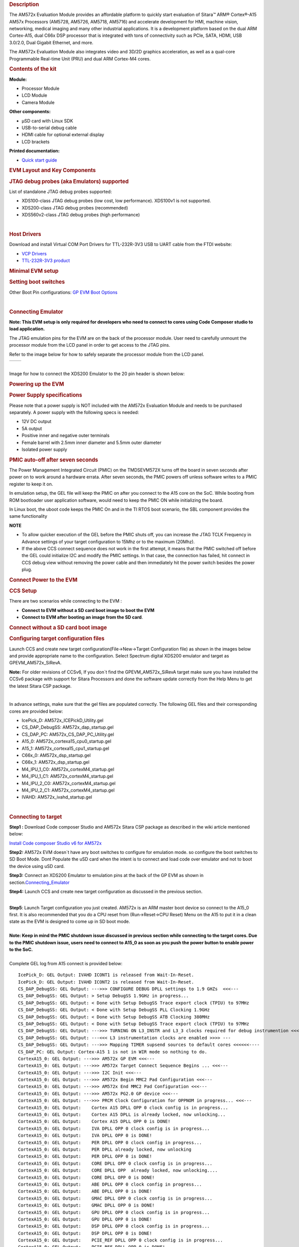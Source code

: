 .. http://processors.wiki.ti.com/index.php/AM572x_GP_EVM_Hardware_Setup
.. rubric:: Description
   :name: description

The AM572x Evaluation Module provides an affordable platform to quickly
start evaluation of Sitara™ ARM® Cortex®-A15 AM57x Processors (AM5728,
AM5726, AM5718, AM5716) and accelerate development for HMI, machine
vision, networking, medical imaging and many other industrial
applications. It is a development platform based on the dual ARM
Cortex-A15, dual C66x DSP processor that is integrated with tons of
connectivity such as PCIe, SATA, HDMI, USB 3.0/2.0, Dual Gigabit
Ethernet, and more.

The AM572x Evaluation Module also integrates video and 3D/2D graphics
acceleration, as well as a qual-core Programmable Real-time Unit (PRU)
and dual ARM Cortex-M4 cores.

.. rubric:: Contents of the kit
   :name: contents-of-the-kit

.. Image:: ../images/EVM_modules.png

**Module:**

- Processor Module
- LCD Module
- Camera Module

**Other components:**

- µSD card with Linux SDK
- USB-to-serial debug cable
- HDMI cable for optional external display
- LCD brackets

**Printed documentation:**

- `Quick start guide <http://www.ti.com/lit/ug/sprw275/sprw275.pdf>`__

.. rubric:: EVM Layout and Key Components
   :name: evm-layout-and-key-components

.. Image:: ../images/AM572X_GP_EVM_Overview.png

.. rubric:: JTAG debug probes (aka Emulators) supported
   :name: jtag-debug-probes-aka-emulators-supported

List of standalone JTAG debug probes supported:

-  XDS100-class JTAG debug probes (low cost, low performance). XDS100v1
   is not supported.
-  XDS200-class JTAG debug probes (recommended)
-  XDS560v2-class JTAG debug probes (high performance)

| 

.. rubric:: Host Drivers
   :name: host-drivers

Download and install Virtual COM Port Drivers for TTL-232R-3V3 USB to
UART cable from the FTDI website:

-  `VCP Drivers <http://www.ftdichip.com/Drivers/VCP.htm>`__
-  `TTL-232R-3V3
   product <http://www.ftdichip.com/Products/Cables/USBTTLSerial.htm>`__

.. rubric:: Minimal EVM setup
   :name: minimal-evm-setup

.. rubric:: Setting boot switches
   :name: setting-boot-switches

.. Image:: ../images/Boot_Switches.png

Other Boot Pin configurations: `GP EVM Boot
Options <http://processors.wiki.ti.com/AM572x_General_Purpose_EVM_HW_User_Guide#Boot_and_emulation_setup>`__

| 

.. rubric:: Connecting Emulator
   :name: connecting-emulator

**Note: This EVM setup is only required for developers who need to
connect to cores using Code Composer studio to load application.**

The JTAG emulation pins for the EVM are on the back of the processor
module. User need to carefully unmount the processor module from the LCD
panel in order to get access to the JTAG pins.

Refer to the image below for how to safely separate the processor module
from the LCD panel.

+-------------------------------------------------+-------------------------------------------------+
| .. Image:: ../images/X15_PModule_disconnect.jpg | .. Image:: ../images/JMI_0065.jpg               |
+-------------------------------------------------+-------------------------------------------------+

| 
| Image for how to connect the XDS200 Emulator to the 20 pin header is
  shown below:

.. Image:: ../images/GPEVM_XDS200.jpg
   :scale: 50%

.. rubric:: Powering up the EVM
   :name: powering-up-the-evm

.. rubric:: Power Supply specifications
   :name: power-supply-specifications

.. Image:: ../images/CUI_Isolated_Power_Supply.png

Please note that a power supply is NOT included with the AM572x
Evaluation Module and needs to be purchased separately. A power supply
with the following specs is needed:

-  12V DC output
-  5A output
-  Positive inner and negative outer terminals
-  Female barrel with 2.5mm inner diameter and 5.5mm outer diameter
-  Isolated power supply

.. rubric:: PMIC auto-off after seven seconds
   :name: pmic-auto-off-after-seven-seconds

The Power Management Integrated Circuit (PMIC) on the TMDSEVM572X turns
off the board in seven seconds after power on to work around a hardware
errata. After seven seconds, the PMIC powers off unless software writes
to a PMIC register to keep it on.

In emulation setup, the GEL file will keep the PMIC on after you connect
to the A15 core on the SoC. While booting from ROM bootloader user
application software, would need to keep the PMIC ON while initializing
the board.

In Linux boot, the uboot code keeps the PMIC On and in the TI RTOS boot
scenario, the SBL component provides the same functionality

**NOTE**

-  To allow quicker execution of the GEL before the PMIC shuts off, you
   can increase the JTAG TCLK Frequency in Advance settings of your
   target configuration to 15Mhz or to the maximum (20Mhz).
-  If the above CCS connect sequence does not work in the first attempt,
   it means that the PMIC switched off before the GEL could initialize
   I2C and modify the PMIC settings. In that case, the connection has
   failed, hit connect in CCS debug view without removing the power
   cable and then immediately hit the power switch besides the power
   plug.


.. rubric:: Connect Power to the EVM
   :name: connect-power-to-the-evm

.. Image:: ../images/Push_Power_EVM.png

.. rubric:: CCS Setup
   :name: ccs-setup

There are two scenarios while connecting to the EVM :

-  **Connect to EVM without a SD card boot image to boot the EVM**
-  **Connect to EVM after booting an image from the SD card**.

.. rubric:: Connect without a SD card boot image
   :name: connect-without-a-sd-card-boot-image

.. rubric:: Configuring target configuration files
   :name: configuring-target-configuration-files

Launch CCS and create new target configuration(File->New->Target
Configuration file) as shown in the images below and provide appropriate
name to the configuration. Select Spectrum digital XDS200 emulator and
target as GPEVM\_AM572x\_SiRevA.

**Note:** For older revisions of CCSv6, If you don\`t find the
GPEVM\_AM572x\_SiRevA target make sure you have installed the CCSv6
package with support for Sitara Processors and done the software update
correctly from the Help Menu to get the latest Sitara CSP package.

.. Image:: ../images/GPEVM_Target_configuration.jpg

| 

In advance settings, make sure that the gel files are populated
correctly. The following GEL files and their corresponding cores are
provided below:

-  IcePick\_D: AM572x\_ICEPickD\_Utility.gel
-  CS\_DAP\_DebugSS: AM572x\_dap\_startup.gel
-  CS\_DAP\_PC: AM572x\_CS\_DAP\_PC\_Utility.gel
-  A15\_0: AM572x\_cortexa15\_cpu0\_startup.gel
-  A15\_1: AM572x\_cortexa15\_cpu1\_startup.gel
-  C66x\_0: AM572x\_dsp\_startup.gel
-  C66x\_1: AM572x\_dsp\_startup.gel
-  M4\_IPU\_1\_C0: AM572x\_cortexM4\_startup.gel
-  M4\_IPU\_1\_C1: AM572x\_cortexM4\_startup.gel
-  M4\_IPU\_2\_C0: AM572x\_cortexM4\_startup.gel
-  M4\_IPU\_2\_C1: AM572x\_cortexM4\_startup.gel
-  IVAHD: AM572x\_ivahd\_startup.gel

| 

.. rubric:: Connecting to target
   :name: connecting-to-target

**Step1 :** Download Code composer Studio and AM572x Sitara CSP package
as described in the wiki article mentioned below:

`Install Code composer Studio v6 for
AM572x <http://processors.wiki.ti.com/index.php/Processor_SDK_RTOS_Getting_Started_Guide#Code_Composer_Studio>`__

**Step2:** AM572x EVM doesn\`t have any boot switches to configure for
emulation mode. so configure the boot switches to SD Boot Mode. Dont
Populate the uSD card when the intent is to connect and load code over
emulator and not to boot the device using uSD card.

**Step3:** Connect an XDS200 Emulator to emulation pins at the back of
the GP EVM as shown in
section.\ `Connecting\_Emulator <http://processors.wiki.ti.com/index.php/AM572x_GP_EVM_Hardware_Setup#Connecting_Emulator>`__

**Step4:** Launch CCS and create new target configuration as discussed
in the previous section.

| 
| **Step5**: Launch Target configuration you just created. AM572x is an
  ARM master boot device so connect to the A15\_0 first. It is also
  recommended that you do a CPU reset from (Run->Reset->CPU Reset) Menu
  on the A15 to put it in a clean state as the EVM is designed to come
  up in SD boot mode.

| 
| **Note: Keep in mind the PMIC shutdown issue discussed in previous
  section while connecting to the target cores. Due to the PMIC shutdown
  issue, users need to connect to A15\_0 as soon as you push the power
  button to enable power to the SoC.**

| 
| Complete GEL log from A15 connect is provided below:

::

    IcePick_D: GEL Output: IVAHD ICONT1 is released from Wait-In-Reset. 
    IcePick_D: GEL Output: IVAHD ICONT2 is released from Wait-In-Reset. 
    CS_DAP_DebugSS: GEL Output: --->>> CONFIGURE DEBUG DPLL settings to 1.9 GHZs  <<<---
    CS_DAP_DebugSS: GEL Output: > Setup DebugSS 1.9GHz in progress...
    CS_DAP_DebugSS: GEL Output: < Done with Setup DebugSS Trace export clock (TPIU) to 97MHz 
    CS_DAP_DebugSS: GEL Output: < Done with Setup DebugSS PLL Clocking 1.9GHz 
    CS_DAP_DebugSS: GEL Output: < Done with Setup DebugSS ATB Clocking 380MHz 
    CS_DAP_DebugSS: GEL Output: < Done with Setup DebugSS Trace export clock (TPIU) to 97MHz 
    CS_DAP_DebugSS: GEL Output: --->>> TURNING ON L3_INSTR and L3_3 clocks required for debug instrumention <<<<<<----
    CS_DAP_DebugSS: GEL Output: ---<<< L3 instrumentation clocks are enabled >>>> ---
    CS_DAP_DebugSS: GEL Output: --->>> Mapping TIMER supsend sources to default cores <<<<<<----
    CS_DAP_PC: GEL Output: Cortex-A15 1 is not in WIR mode so nothing to do.
    CortexA15_0: GEL Output: --->>> AM572x GP EVM <<<---
    CortexA15_0: GEL Output: --->>> AM572x Target Connect Sequence Begins ... <<<---
    CortexA15_0: GEL Output: --->>> I2C Init <<<---
    CortexA15_0: GEL Output: --->>> AM572x Begin MMC2 Pad Configuration <<<---
    CortexA15_0: GEL Output: --->>> AM572x End MMC2 Pad Configuration <<<---
    CortexA15_0: GEL Output: --->>> AM572x PG2.0 GP device <<<---
    CortexA15_0: GEL Output: --->>> PRCM Clock Configuration for OPPNOM in progress... <<<---
    CortexA15_0: GEL Output:    Cortex A15 DPLL OPP 0 clock config is in progress...
    CortexA15_0: GEL Output:    Cortex A15 DPLL is already locked, now unlocking...  
    CortexA15_0: GEL Output:    Cortex A15 DPLL OPP 0 is DONE!
    CortexA15_0: GEL Output:    IVA DPLL OPP 0 clock config is in progress...
    CortexA15_0: GEL Output:    IVA DPLL OPP 0 is DONE!
    CortexA15_0: GEL Output:    PER DPLL OPP 0 clock config in progress...
    CortexA15_0: GEL Output:    PER DPLL already locked, now unlocking  
    CortexA15_0: GEL Output:    PER DPLL OPP 0 is DONE!
    CortexA15_0: GEL Output:    CORE DPLL OPP 0 clock config is in progress...
    CortexA15_0: GEL Output:    CORE DPLL OPP  already locked, now unlocking....  
    CortexA15_0: GEL Output:    CORE DPLL OPP 0 is DONE!
    CortexA15_0: GEL Output:    ABE DPLL OPP 0 clock config in progress...
    CortexA15_0: GEL Output:    ABE DPLL OPP 0 is DONE!
    CortexA15_0: GEL Output:    GMAC DPLL OPP 0 clock config is in progress...
    CortexA15_0: GEL Output:    GMAC DPLL OPP 0 is DONE!
    CortexA15_0: GEL Output:    GPU DPLL OPP 0 clock config is in progress...
    CortexA15_0: GEL Output:    GPU DPLL OPP 0 is DONE!
    CortexA15_0: GEL Output:    DSP DPLL OPP 0 clock config is in progress...
    CortexA15_0: GEL Output:    DSP DPLL OPP 0 is DONE!
    CortexA15_0: GEL Output:    PCIE_REF DPLL OPP 0 clock config is in progress...
    CortexA15_0: GEL Output:    PCIE_REF DPLL OPP 0 is DONE!
    CortexA15_0: GEL Output: --->>> PRCM Clock Configuration for OPP 0 is DONE! <<<---
    CortexA15_0: GEL Output: --->>> PRCM Configuration for all modules in progress... <<<---
    CortexA15_0: GEL Output: --->>> PRCM Configuration for all modules is DONE! <<<---
    CortexA15_0: GEL Output: --->>> DDR3 Initialization is in progress ... <<<---
    CortexA15_0: GEL Output:    DDR DPLL clock config for 532MHz is in progress...
    CortexA15_0: GEL Output:    DDR DPLL clock config for 532MHz is in DONE!
    CortexA15_0: GEL Output:        Launch full leveling
    CortexA15_0: GEL Output:        Updating slave ratios in PHY_STATUSx registers
    CortexA15_0: GEL Output:        as per HW leveling output
    CortexA15_0: GEL Output:        HW leveling is now disabled. Using slave ratios from 
    CortexA15_0: GEL Output:        PHY_STATUSx registers
    CortexA15_0: GEL Output:        Launch full leveling
    CortexA15_0: GEL Output:        Updating slave ratios in PHY_STATUSx registers
    CortexA15_0: GEL Output:        as per HW leveling output
    CortexA15_0: GEL Output:        HW leveling is now disabled. Using slave ratios from 
    CortexA15_0: GEL Output:        PHY_STATUSx registers
    CortexA15_0: GEL Output:        Two EMIFs in interleaved mode - (2GB total)
    CortexA15_0: GEL Output: --->>> DDR3 Initialization is DONE! <<<---
    CortexA15_0: GEL Output: --->>> AM572x Target Connect Sequence DONE !!!!!  <<<---
    CortexA15_0: GEL Output: --->>> IPU1SS Initialization is in progress ... <<<---
    CortexA15_0: GEL Output: --->>> IPU1SS Initialization is DONE! <<<---
    CortexA15_0: GEL Output: --->>> IPU2SS Initialization is in progress ... <<<---
    CortexA15_0: GEL Output: --->>> IPU2SS Initialization is DONE! <<<---
    CortexA15_0: GEL Output: --->>> DSP1SS Initialization is in progress ... <<<---
    CortexA15_0: GEL Output: DEBUG: Clock is active ... 
    CortexA15_0: GEL Output: DEBUG: Checking for data integrity in DSPSS L2RAM ... 
    CortexA15_0: GEL Output: DEBUG: Data integrity check in GEM L2RAM is sucessful! 
    CortexA15_0: GEL Output: --->>> DSP1SS Initialization is DONE! <<<---
    CortexA15_0: GEL Output: >> START ==> Enable L3 Clk
    CortexA15_0: GEL Output: >> Change Suspend source for GPTimer5 to DSP1
    CortexA15_0: GEL Output: --->>> DSP2SS Initialization is in progress ... <<<---
    CortexA15_0: GEL Output: DEBUG: Clock is active ... 
    CortexA15_0: GEL Output: DEBUG: Checking for data integrity in DSPSS L2RAM ... 
    CortexA15_0: GEL Output: DEBUG: Data integrity check in GEM L2RAM is sucessful! 
    CortexA15_0: GEL Output: --->>> DSP2SS Initialization is DONE! <<<---
    CortexA15_0: GEL Output: --->>> IVAHD Initialization is in progress ... <<<---
    CortexA15_0: GEL Output: DEBUG: Clock is active ... 
    CortexA15_0: GEL Output: --->>> IVAHD Initialization is DONE! ... <<<---
    CortexA15_0: GEL Output: --->>> PRUSS 1 and 2 Initialization is in progress ... <<<---
    CortexA15_0: GEL Output: --->>> PRUSS 1 and 2 Initialization is in complete ... <<<---

| 

.. rubric:: Multi-core Initialization
   :name: multi-core-initialization

After connecting to the boot master core -- typically the ARM core --
you may need to connect to a slave core in order to run code. Depending
on your SOC, the slave core can be

-  DSP C66x
-  ARM M4
-  PRUSS
-  IVAHD

Typically the slave cores will wait in reset state until the master core
wakes up the slave core to run code. To connect to the slave core on
AM57x, go to **Scripts** menu in CCS Debug View and under **AM572x
MULTICORE Initialization** enable the corresponding sub system clock.
For example, enable ``DSP11SSClkEnable_API`` for the first DSP core.
After running the clock enable option, you can connect to the core.

.. Image:: ../images/Multicore-Enable.jpg

If you wish to run TI RTOS code on DSP, please also run the `Timer
Suspend Control
Options <http://processors.wiki.ti.com/index.php/AM572x_GP_EVM_Hardware_Setup#Timer_Suspend_Control_Options_for_DSP>`__.

| 

.. rubric:: Connect after booting from SD card
   :name: connect-after-booting-from-sd-card

When you boot an image from the SD card, the secondary boot loader will
configure the device clocks, DDR and wake up the slave cores on the
AM572x processor on GP EVM hence you don\`t need the GEL initialization
scripts to redo the clock and DDR settings.

**Note:** If you are running the Image processing demo or have created
an SD card with the SBL (mlo) for booting the board then please follow
the following procedure

.. rubric:: Configuring target configuration files
   :name: configuring-target-configuration-files-1

Launch CCS and create new target configuration(File->New->Target
Configuration file) as shown in the images below and provide appropriate
name to the configuration. Select Spectrum digital XDS200 emulator and
target as AM5728\_RevA. This target setting will not populate the GEL
files when you connect to the target

**Note:** If you don\`t find the AM572x\_RevA target make sure you have
installed the CCSv6.1.1 package and done the software update correctly.

| 
.. Image:: ../images/COnfigure_targetConfigFiles_SDboot.png

.. rubric:: GEL file options
   :name: gel-file-options

.. rubric:: Changing SoC Operating point
   :name: changing-soc-operating-point

The GEL file for setting the clocks on the SoC provides 3 Operating
points OPP\_NOM, OPP\_OD and OPP\_HIGH.

**OPP\_NOM PLL Settings:**

-  ARM = 1000 MHz
-  DSP = 600 Mhz
-  IVA = 532 Mhz

**OPP\_OD PLL Settings:**

-  ARM = 1176 MHz
-  DSP = 600 Mhz
-  IVA = 430 Mhz
-  GPU =500 Mhz

**OPP\_HIGH PLL Settings:**

-  ARM = 1500 MHz
-  DSP = 700 Mhz
-  GPU = 425 Mhz
-  IVA = 388.3 Mhz

| 

.. rubric:: Timer Suspend Control Options for DSP
   :name: timer-suspend-control-options-for-dsp

On AM57xx devices, all the timers on the chip have their suspend control
signal routed to the A15 core. Which means that if any of the slave
cores are using these timers, the timers will continue to run even when
the slave core has been paused. The timer will only pause when the A15
core is halted.

This is confusing while debugging code on slave cores if you are relying
on timer for logging, inserting delays or if the timer keeps firing
interrupts even when the core is halted. One such scenario occurs with
*GPtimer5* when DSP developers are using SYS/BIOS. The OS uses
*GPtimer5* on the DSP and forces a frequency check to confirm the timer
configuration, however the OS can't gain access to the timer due to the
hook up of the suspend control signals.

Due to this issue the SYS/BIOS developers will need to configure an
additional CCS configuration check to connect the GPTimer suspend
control signal to the DSP as shown in the image below:

.. Image:: ../images/GPtimer5_DSPConnect.png

.. rubric:: Other How-To Options
   :name: other-how-to-options

.. rubric:: Connecting the UART
   :name: connecting-the-uart

Connecting FTDI cable to the 6 pin UART header for serial debug

.. Image:: ../images/GP_EVM_UART.jpg
   :scale: 50%

**Note:** Pin 1 corresponds to ground.

Connect the USB end to the host. If you connect to the EVM UART, use the
following host configuration setup in the serial terminal software
(Minicom, Teraterm, etc) Baud Rate: 115200 Data Bits: 8 Parity: None
Flow Control: Off

.. rubric:: Connect Ethernet cable to enable Network Connectivity
   :name: connect-ethernet-cable-to-enable-network-connectivity

For ethernet connectivity connect the ethernet cable to the top serial
port which is port 0 on the GP EVM.

.. Image:: ../images/AM572x_GP_EVM_Ethernet_connect.jpg
   :scale: 50%

You can connect the other end of the cable directly to the host or
through a network switch based on the configuration required for your
test setup.


